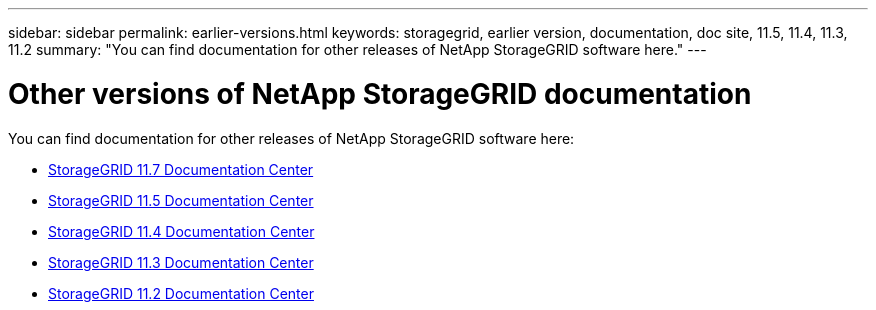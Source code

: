 ---
sidebar: sidebar
permalink: earlier-versions.html
keywords: storagegrid, earlier version, documentation, doc site, 11.5, 11.4, 11.3, 11.2
summary: "You can find documentation for other releases of NetApp StorageGRID software here."
---

= Other versions of NetApp StorageGRID documentation
:hardbreaks:
:nofooter:
:icons: font
:linkattrs:
:imagesdir: ./media/

[.lead]
You can find documentation for other releases of NetApp StorageGRID software here:

* https://docs.netapp.com/sgws-117/index.jsp[StorageGRID 11.7 Documentation Center^]

* https://docs.netapp.com/sgws-115/index.jsp[StorageGRID 11.5 Documentation Center^]

* https://docs.netapp.com/sgws-114/index.jsp[StorageGRID 11.4 Documentation Center^]

* https://docs.netapp.com/sgws-113/index.jsp[StorageGRID 11.3 Documentation Center^]

* https://docs.netapp.com/sgws-112/index.jsp[StorageGRID 11.2 Documentation Center^]
